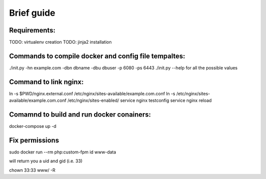 Brief guide
===========

Requirements:
-------------

TODO: virtualenv creation
TODO: jinja2 installation

Commands to compile docker and config file tempaltes:
-----------------------------------------------------

./init.py -hn example.com -dbn dbname -dbu dbuser -p 6080 -ps 6443
./init.py --help for all the possible values

Command to link nginx:
----------------------

ln -s $PWD/nginx.external.conf /etc/nginx/sites-available/example.com.conf
ln -s /etc/nginx/sites-available/example.com.conf /etc/nginx/sites-enabled/
service nginx testconfig
service nginx reload

Comamnd to build and run docker conainers:
------------------------------------------

docker-compose up -d

Fix permissions
---------------

sudo docker run --rm php:custom-fpm id www-data

will return you a uid and gid (i.e. 33)

chown 33:33 www/ -R
